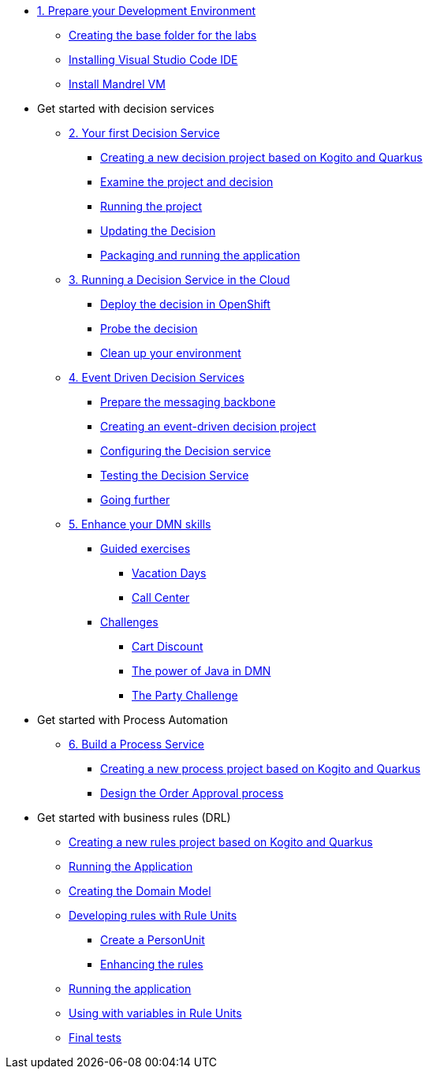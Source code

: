 * xref:01-prepare-dev.adoc[1. Prepare your Development Environment]
** xref:01-prepare-dev.adoc#base-folder[Creating the base folder for the labs]
** xref:01-prepare-dev.adoc#install-code[Installing Visual Studio Code IDE]
** xref:01-prepare-dev.adoc#mandrel[Install Mandrel VM]

* Get started with decision services
** xref:02-build-decision-service.adoc[2. Your first Decision Service]
*** xref:02-build-decision-service.adoc#new-project[Creating a new decision project based on Kogito and Quarkus]
*** xref:02-build-decision-service.adoc#examine[Examine the project and decision]
*** xref:02-build-decision-service.adoc#running[Running the project]
*** xref:02-build-decision-service.adoc#updating[Updating the Decision]
*** xref:02-build-decision-service.adoc#packaging[Packaging and running the application]

** xref:03-run-decision-service.adoc[3. Running a Decision Service in the Cloud]
*** xref:03-run-decision-service.adoc#deploy[Deploy the decision in OpenShift]
*** xref:03-run-decision-service.adoc#probe[Probe the decision]
*** xref:03-run-decision-service.adoc#clean[Clean up your environment]

** xref:05-event-driven-decision-services.adoc[4. Event Driven Decision Services]
*** xref:05-event-driven-decision-services.adoc#prepare[Prepare the messaging backbone]
*** xref:05-event-driven-decision-services.adoc#project[Creating an event-driven decision project]
*** xref:05-event-driven-decision-services.adoc#config[Configuring the Decision service]
*** xref:05-event-driven-decision-services.adoc#testing[Testing the Decision Service]
*** xref:05-event-driven-decision-services.adoc#further[Going further]

** xref:09-learn-dmn.adoc[5. Enhance your DMN skills]
*** xref:10-guided-dmn.adoc[Guided exercises]
**** xref:10-1-vacation-lab.adoc[Vacation Days]
**** xref:10-2-call-center.adoc[Call Center]
*** xref:04-build-decision-service-logic.adoc[Challenges]
**** xref:04-build-decision-service-logic.adoc[Cart Discount]
**** xref:07-learn-dmn.adoc#java-dmn[The power of Java in DMN]
**** xref:07-learn-dmn.adoc#party-lab[The Party Challenge]

* Get started with Process Automation
** xref:06-build-process-service.adoc[6. Build a Process Service]
*** xref:06-build-process-service.adoc#project-process[Creating a new process project based on Kogito and Quarkus]
*** xref:06-build-process-service.adoc#design-process[Design the Order Approval process ]

* Get started with business rules (DRL)
** xref:08-learn-drl.adoc#create-project[Creating a new rules project based on Kogito and Quarkus]
** xref:08-learn-drl.adoc#running-project[Running the Application]
** xref:08-learn-drl.adoc#create-model[Creating the Domain Model]
** xref:08-learn-drl.adoc#create-rules[Developing rules with Rule Units]
*** xref:08-learn-drl.adoc#create-unit[Create a PersonUnit]
*** xref:08-learn-drl.adoc#create-rules2[Enhancing the rules]
** xref:08-learn-drl.adoc#running-project2[Running the application]
** xref:08-learn-drl.adoc#variables-project[Using with variables in Rule Units]
** xref:08-learn-drl.adoc#access-project[Final tests]

